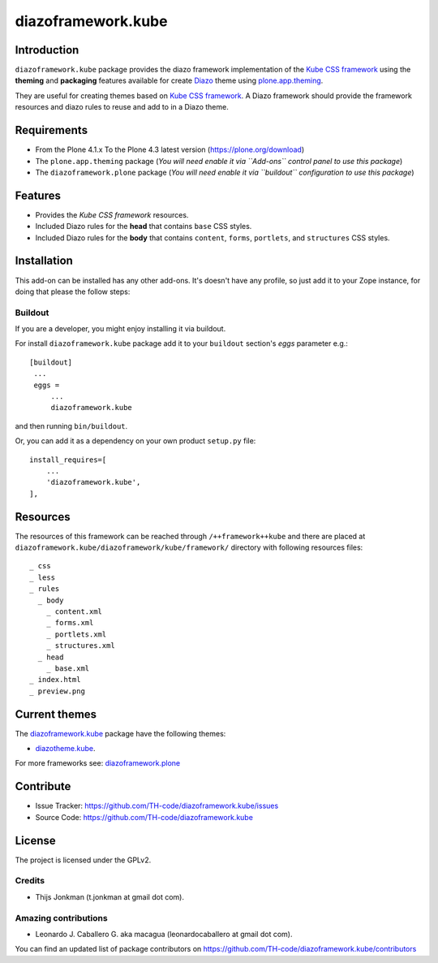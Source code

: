 ===================
diazoframework.kube
===================


Introduction
============

``diazoframework.kube`` package provides the diazo framework implementation 
of the `Kube CSS framework`_ using the **theming** and **packaging** 
features available for create Diazo_ theme using `plone.app.theming`_. 

They are useful for creating themes based on `Kube CSS framework`_. 
A Diazo framework should provide the framework resources and diazo rules to reuse 
and add to in a Diazo theme.


Requirements
============

- From the Plone 4.1.x To the Plone 4.3 latest version (https://plone.org/download)
- The ``plone.app.theming`` package (*You will need enable it via ``Add-ons`` control 
  panel to use this package*)
- The ``diazoframework.plone`` package (*You will need enable it via ``buildout`` 
  configuration to use this package*)


Features
========

- Provides the *Kube CSS framework* resources.
- Included Diazo rules for the **head** that contains ``base`` CSS styles.
- Included Diazo rules for the **body** that contains ``content``, ``forms``, ``portlets``, 
  and ``structures`` CSS styles.


Installation
============


This add-on can be installed has any other add-ons. It's doesn't have any profile, so 
just add it to your Zope instance, for doing that please the follow steps: 


Buildout
--------

If you are a developer, you might enjoy installing it via buildout.

For install ``diazoframework.kube`` package add it to your ``buildout`` section's 
*eggs* parameter e.g.: ::

   [buildout]
    ...
    eggs =
        ...
        diazoframework.kube


and then running ``bin/buildout``.

Or, you can add it as a dependency on your own product ``setup.py`` file: ::

    install_requires=[
        ...
        'diazoframework.kube',
    ],


Resources
=========

The resources of this framework can be reached through 
``/++framework++kube`` and there are placed at 
``diazoframework.kube/diazoframework/kube/framework/`` 
directory with following resources files:


::

    _ css
    _ less
    _ rules
      _ body
        _ content.xml
        _ forms.xml
        _ portlets.xml
        _ structures.xml
      _ head
        _ base.xml
    _ index.html
    _ preview.png


Current themes
==============

The `diazoframework.kube <https://github.com/TH-code/diazoframework.kube>`_ package have the following themes:

- `diazotheme.kube <https://github.com/TH-code/diazotheme.kube>`_.


For more frameworks see: `diazoframework.plone <https://github.com/TH-code/diazoframework.plone#current-frameworks>`_


Contribute
==========

- Issue Tracker: https://github.com/TH-code/diazoframework.kube/issues
- Source Code: https://github.com/TH-code/diazoframework.kube


License
=======

The project is licensed under the GPLv2.


Credits
-------

- Thijs Jonkman (t.jonkman at gmail dot com).


Amazing contributions
---------------------

- Leonardo J. Caballero G. aka macagua (leonardocaballero at gmail dot com).

You can find an updated list of package contributors on https://github.com/TH-code/diazoframework.kube/contributors


.. _`Kube CSS framework`: http://imperavi.com/kube/
.. _`diazoframework.kube`: https://github.com/TH-code/diazoframework.kube
.. _`Diazo`: http://diazo.org
.. _`plone.app.theming`: https://pypi.org/project/plone.app.theming/
